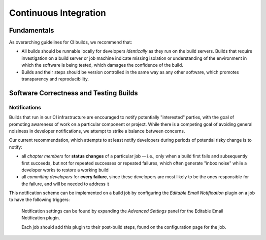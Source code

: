 ======================
Continuous Integration
======================

Fundamentals
============

As overarching guidelines for CI builds, we recommend that:

* All builds should be runnable locally for developers *identically* as
  they run on the build servers. Builds that require investigation on a
  build server or job machine indicate missing isolation or understanding
  of the environment in which the software is being tested, which damages
  the confidence of the build.
* Builds and their steps should be version controlled in the same way as
  any other software, which promotes transparency and reproducibility.

Software Correctness and Testing Builds
=======================================

Notifications
-------------

Builds that run in our CI infrastructure are encouraged to notify
potentially "interested" parties, with the goal of promoting awareness
of work on a particular component or project. While there is a competing goal
of avoiding general noisiness in developer notifications, we attempt to strike
a balance between concerns.

Our current recommendation, which attempts to at least notify developers during
periods of potential risky change is to notify:

* all *chapter members* for **status changes** of a particular job --
  i.e., only when a build first fails and subsequently first succeeds, but
  not for repeated successes or repeated failures, which often generate
  "inbox noise" while a developer works to restore a working build
* all *commiting developers* for **every failure**, since these developers
  are most likely to be the ones responsible for the failure, and will be
  needed to address it

This notification scheme can be implemented on a build job by configuring the
*Editable Email Notification* plugin on a job to have the following
triggers:

.. figure:: /static/img/ci-notifications.png
    :alt: Email Notification Settings

    Notification settings can be found by expanding the *Advanced
    Settings* panel for the Editable Email Notification plugin.

    Each job should add this plugin to their post-build steps, found on
    the configuration page for the job.
